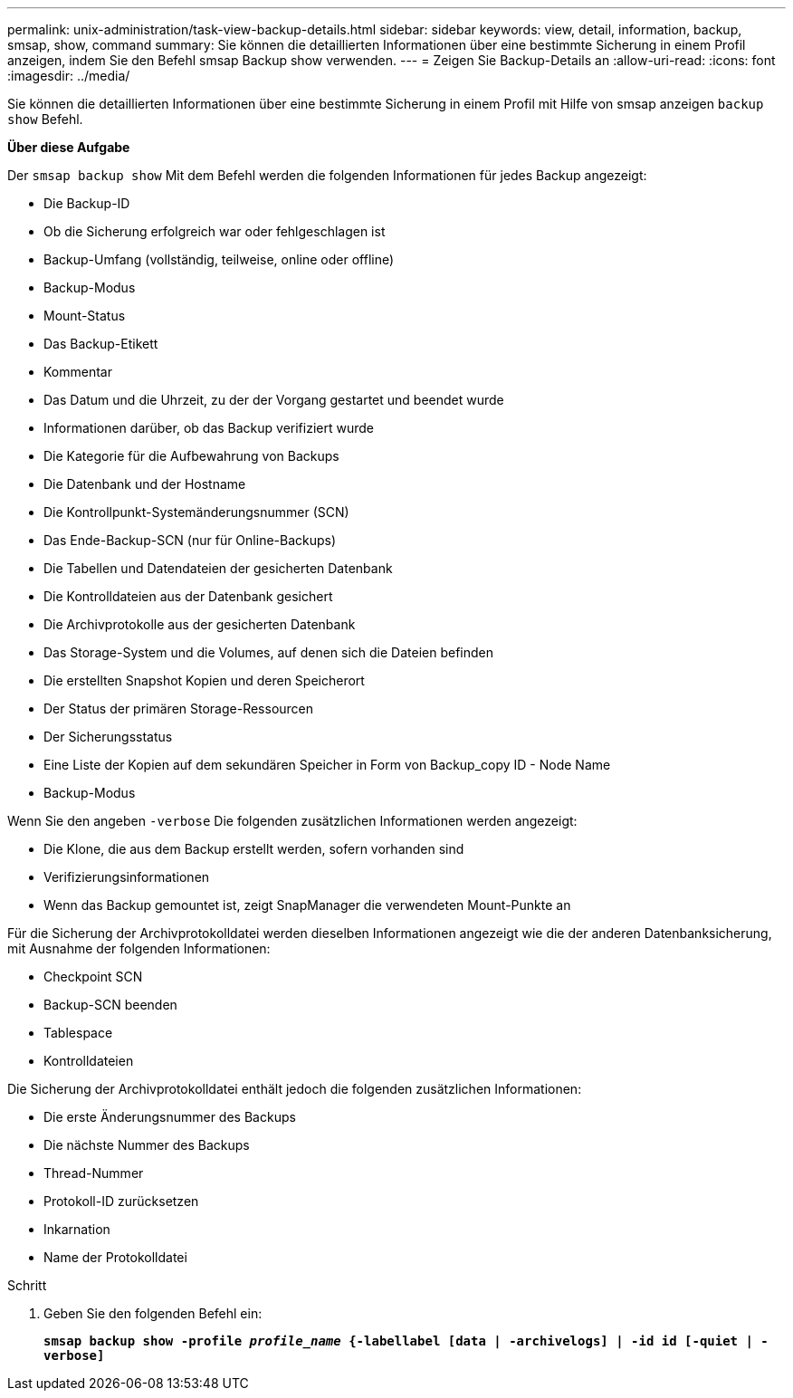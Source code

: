 ---
permalink: unix-administration/task-view-backup-details.html 
sidebar: sidebar 
keywords: view, detail, information, backup, smsap, show, command 
summary: Sie können die detaillierten Informationen über eine bestimmte Sicherung in einem Profil anzeigen, indem Sie den Befehl smsap Backup show verwenden. 
---
= Zeigen Sie Backup-Details an
:allow-uri-read: 
:icons: font
:imagesdir: ../media/


[role="lead"]
Sie können die detaillierten Informationen über eine bestimmte Sicherung in einem Profil mit Hilfe von smsap anzeigen `backup show` Befehl.

*Über diese Aufgabe*

Der `smsap backup show` Mit dem Befehl werden die folgenden Informationen für jedes Backup angezeigt:

* Die Backup-ID
* Ob die Sicherung erfolgreich war oder fehlgeschlagen ist
* Backup-Umfang (vollständig, teilweise, online oder offline)
* Backup-Modus
* Mount-Status
* Das Backup-Etikett
* Kommentar
* Das Datum und die Uhrzeit, zu der der Vorgang gestartet und beendet wurde
* Informationen darüber, ob das Backup verifiziert wurde
* Die Kategorie für die Aufbewahrung von Backups
* Die Datenbank und der Hostname
* Die Kontrollpunkt-Systemänderungsnummer (SCN)
* Das Ende-Backup-SCN (nur für Online-Backups)
* Die Tabellen und Datendateien der gesicherten Datenbank
* Die Kontrolldateien aus der Datenbank gesichert
* Die Archivprotokolle aus der gesicherten Datenbank
* Das Storage-System und die Volumes, auf denen sich die Dateien befinden
* Die erstellten Snapshot Kopien und deren Speicherort
* Der Status der primären Storage-Ressourcen
* Der Sicherungsstatus
* Eine Liste der Kopien auf dem sekundären Speicher in Form von Backup_copy ID - Node Name
* Backup-Modus


Wenn Sie den angeben `-verbose` Die folgenden zusätzlichen Informationen werden angezeigt:

* Die Klone, die aus dem Backup erstellt werden, sofern vorhanden sind
* Verifizierungsinformationen
* Wenn das Backup gemountet ist, zeigt SnapManager die verwendeten Mount-Punkte an


Für die Sicherung der Archivprotokolldatei werden dieselben Informationen angezeigt wie die der anderen Datenbanksicherung, mit Ausnahme der folgenden Informationen:

* Checkpoint SCN
* Backup-SCN beenden
* Tablespace
* Kontrolldateien


Die Sicherung der Archivprotokolldatei enthält jedoch die folgenden zusätzlichen Informationen:

* Die erste Änderungsnummer des Backups
* Die nächste Nummer des Backups
* Thread-Nummer
* Protokoll-ID zurücksetzen
* Inkarnation
* Name der Protokolldatei


.Schritt
. Geben Sie den folgenden Befehl ein:
+
`*smsap backup show -profile _profile_name_ {-labellabel [data | -archivelogs] | -id id [-quiet | -verbose]*`


